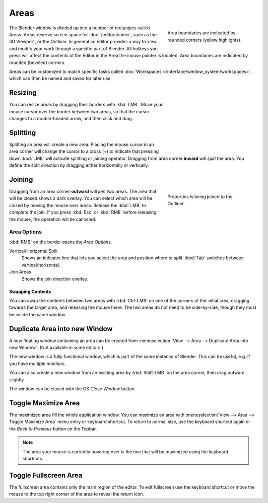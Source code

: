 .. _bpy.types.Area:
.. _bpy.types.AreaSpaces:

*****
Areas
*****

.. figure:: /images/interface_window-system_areas_borders.png
   :align: right
   :width: 250px
   :figwidth: 250px

   Area boundaries are indicated by rounded corners (yellow highlights).

The Blender window is divided up into a number of rectangles called Areas.
Areas reserve screen space for :doc:`/editors/index`, such as the 3D Viewport, or the Outliner.
In general an Editor provides a way to view and modify your work through a specific part of Blender.
All hotkeys you press will affect the contents of the Editor in the Area the mouse pointer is located.
Area boundaries are indicated by rounded (beveled) corners.

Areas can be customized to match specific tasks called
:doc:`Workspaces </interface/window_system/workspaces>`,
which can then be named and saved for later use.


Resizing
========

.. figure:: /images/interface_window-system_areas_resize.png
   :align: right
   :width: 250px
   :figwidth: 250px

You can resize areas by dragging their borders with :kbd:`LMB`.
Move your mouse cursor over the border between two areas,
so that the cursor changes to a double-headed arrow, and then click and drag.


Splitting
=========

.. figure:: /images/interface_window-system_areas_split.png
   :align: right
   :width: 250px
   :figwidth: 250px

Splitting an area will create a new area. Placing the mouse cursor
in an area corner will change the cursor to a cross (+) to indicate that
pressing down :kbd:`LMB` will activate splitting or joining operator.
Dragging from area corner **inward** will *split* the area.
You define the split direction by dragging either horizontally or vertically.


Joining
=======

.. figure:: /images/interface_window-system_areas_join.png
   :align: right
   :width: 250px
   :figwidth: 250px

   Properties is being joined to the Outliner.

Dragging from an area corner **outward** will *join* two areas.
The area that will be closed shows a dark overlay.
You can select which area will be closed by moving the mouse over areas.
Release the :kbd:`LMB` to complete the join.
If you press :kbd:`Esc` or :kbd:`RMB` before releasing the mouse,
the operation will be canceled.


Area Options
^^^^^^^^^^^^

:kbd:`RMB` on the border opens the *Area Options*.

Vertical/Horizontal Split
   Shows an indicator line that lets you select the area and position where to split.
   :kbd:`Tab` switches between vertical/horizontal.
Join Areas
   Shows the join direction overlay.


Swapping Contents
-----------------

You can swap the contents between two areas with :kbd:`Ctrl-LMB`
on one of the corners of the initial area, dragging towards the target area,
and releasing the mouse there. The two areas do not need to be side-by-side,
though they must be inside the same window.


.. _bpy.ops.screen.area_dupli:

Duplicate Area into new Window
==============================

.. reference::

   :Menu:      :menuselection:`View --> Area --> Duplicate Area into new Window`

A new floating window containing an area can be created from
:menuselection:`View --> Area --> Duplicate Area into new Window`. (Not available in some editors.)

The new window is a fully functional window, which is part of the same instance of Blender.
This can be useful, e.g. if you have multiple monitors.

You can also create a new window from an existing area by :kbd:`Shift-LMB`
on the area corner, then drag outward slightly.

The window can be closed with the OS *Close Window* button.


.. _bpy.ops.screen.screen_full_area:

Toggle Maximize Area
====================

.. reference::

   :Menu:      :menuselection:`View --> Area --> Toggle Maximize Area`
   :Shortcut:  :kbd:`Ctrl-Spacebar`

The maximized area fill the whole application window. You can maximize an area
with :menuselection:`View --> Area --> Toggle Maximize Area` menu entry or keyboard shortcut.
To return to normal size, use the keyboard shortcut again or the *Back to Previous* button on the Topbar.

.. note::

   The area your mouse is currently hovering over is the one
   that will be maximized using the keyboard shortcuts.


Toggle Fullscreen Area
======================

.. reference::

   :Menu:      :menuselection:`View --> Area --> Toggle Fullscreen Area`
   :Shortcut:  :kbd:`Ctrl-Alt-Spacebar`

The fullscreen area contains only the main region of the editor.
To exit fullscreen use the keyboard shortcut or move the mouse to the top right corner
of the area to reveal the return icon.
